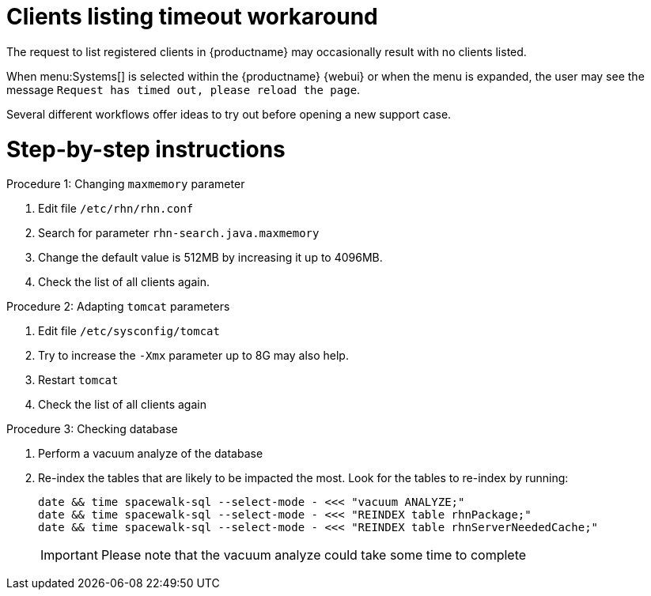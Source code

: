 [[workflow-clients-listing-timeout]]


= Clients listing timeout workaround

The request to list registered clients in {productname} may occasionally result with no clients listed.

When menu:Systems[] is selected within the {productname} {webui} or when the menu is expanded, the user may see the message [literal]``Request has timed out, please reload the page``.  

Several different workflows offer ideas to try out before opening a new support case.


= Step-by-step instructions

.Procedure 1: Changing `maxmemory` parameter
[role=procedure]
. Edit file [path]``/etc/rhn/rhn.conf`` 
. Search for parameter [literal]``rhn-search.java.maxmemory``
. Change the default value is 512MB by increasing it up to 4096MB.
. Check the list of all clients again.

.Procedure 2: Adapting `tomcat` parameters
[role=procedure]
. Edit file [path]``/etc/sysconfig/tomcat``
. Try to increase the [literal]``-Xmx`` parameter up to 8G may also help.
. Restart `tomcat`
. Check the list of all clients again

.Procedure 3: Checking database
[role=procedure]
. Perform a vacuum analyze of the database
. Re-index the tables that are likely to be impacted the most.
  Look for the tables to re-index by running:

+
----

date && time spacewalk-sql --select-mode - <<< "vacuum ANALYZE;"
date && time spacewalk-sql --select-mode - <<< "REINDEX table rhnPackage;"
date && time spacewalk-sql --select-mode - <<< "REINDEX table rhnServerNeededCache;"

----

+

[IMPORTANT]
====
Please note that the vacuum analyze could take some time to complete
====
